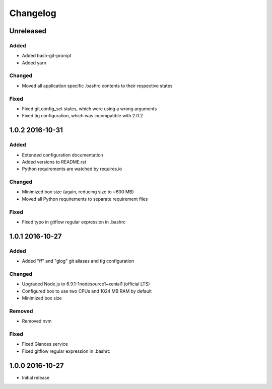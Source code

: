*********
Changelog
*********

.. http://keepachangelog.com/en/0.3.0/

Unreleased
==========

Added
-----

- Added bash-git-prompt
- Added yarn

Changed
-------

- Moved all application specific .bashrc contents to their respective states

Fixed
-----

- Fixed git.config_set states, which were using a wrong arguments
- Fixed tig configuration, which was incompatible with 2.0.2

1.0.2 2016-10-31
================

Added
-----

- Extended configuration documentation
- Added versions to README.rst
- Python requirements are watched by requires.io

Changed
-------

- Minimized box size (again, reducing size to ~600 MB)
- Moved all Python requirements to separate requirement files

Fixed
-----

- Fixed typo in gitflow regular expression in .bashrc

1.0.1 2016-10-27
================

Added
-----

- Added "ff" and "glog" git aliases and tig configuration

Changed
-------

- Upgraded Node.js to 6.9.1-1nodesource1~xenial1 (official LTS)
- Configured box to use two CPUs and 1024 MB RAM by default
- Minimized box size

Removed
-------

- Removed nvm

Fixed
-----

- Fixed Glances service
- Fixed gitflow regular expression in .bashrc

1.0.0 2016-10-27
================

- Initial release
